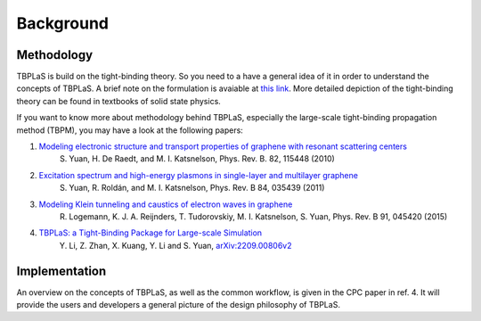 .. _background:

Background
==========

Methodology
-----------

TBPLaS is build on the tight-binding theory. So you need to a have a general idea of it in order
to understand the concepts of TBPLaS. A brief note on the formulation is avaiable at
`this link <attachments/tbnote.pdf>`_. More detailed depiction of the tight-binding theory can be
found in textbooks of solid state physics.

If you want to know more about methodology behind TBPLaS, especially the large-scale tight-binding
propagation method (TBPM), you may have a look at the following papers:

1. `Modeling electronic structure and transport properties of graphene with resonant scattering centers <https://journals.aps.org/prb/abstract/10.1103/PhysRevB.82.115448>`_
    S. Yuan, H. De Raedt, and M. I. Katsnelson, Phys. Rev. B. 82, 115448 (2010)
2. `Excitation spectrum and high-energy plasmons in single-layer and multilayer graphene <https://journals.aps.org/prb/abstract/10.1103/PhysRevB.84.035439>`_
    S. Yuan, R. Roldán, and M. I. Katsnelson, Phys. Rev. B 84, 035439 (2011)
3. `Modeling Klein tunneling and caustics of electron waves in graphene <https://journals.aps.org/prb/abstract/10.1103/PhysRevB.91.045420>`_
    R. Logemann, K. J. A. Reijnders, T. Tudorovskiy, M. I. Katsnelson, S. Yuan, Phys. Rev. B 91, 045420 (2015)
4. `TBPLaS: a Tight-Binding Package for Large-scale Simulation <https://www.sciencedirect.com/science/article/abs/pii/S0010465522003514>`_
    Y. Li, Z. Zhan, X. Kuang, Y. Li and S. Yuan, `arXiv:2209.00806v2 <https://arxiv.org/abs/2209.00806v2>`_

Implementation
--------------
An overview on the concepts of TBPLaS, as well as the common workflow, is given in the CPC paper
in ref. 4. It will provide the users and developers a general picture of the design philosophy of
TBPLaS.
